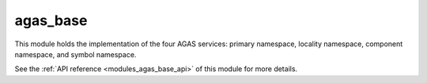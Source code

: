 ..
    Copyright (c) 2020-2021 The STE||AR-Group

    SPDX-License-Identifier: BSL-1.0
    Distributed under the Boost Software License, Version 1.0. (See accompanying
    file LICENSE_1_0.txt or copy at http://www.boost.org/LICENSE_1_0.txt)

.. _modules_agas_base:

=========
agas_base
=========

This module holds the implementation of the four AGAS services: primary
namespace, locality namespace, component namespace, and symbol namespace.

See the :ref:`API reference <modules_agas_base_api>` of this module for more
details.

